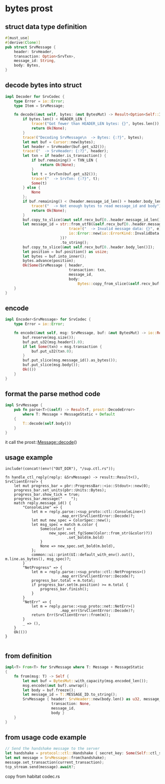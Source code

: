 * bytes prost

** struct data type definition

#+begin_src rust
#[must_use]
#[derive(Clone)]
pub struct SrvMessage {
    header: SrvHeader,
    transaction: Option<SrvTxn>,
    message_id: String,
    body: Bytes,
}
#+end_src


** decode bytes into struct

#+begin_src rust
impl Decoder for SrvCodec {
    type Error = io::Error;
    type Item = SrvMessage;

    fn decode(&mut self, bytes: &mut BytesMut) -> Result<Option<Self::Item>, io::Error> {
        if bytes.len() < HEADER_LEN {
            trace!("Got fewer than HEADER_LEN bytes: {}", bytes.len());
            return Ok(None);
        }
        trace!("Decoding SrvMessage\n  -> Bytes: {:?}", bytes);
        let mut buf = Cursor::new(bytes);
        let header = SrvHeader(buf.get_u32());
        trace!("  -> SrvHeader: {:?}", header);
        let txn = if header.is_transaction() {
            if buf.remaining() < TXN_LEN {
                return Ok(None);
            }
            let t = SrvTxn(buf.get_u32());
            trace!("  -> SrvTxn: {:?}", t);
            Some(t)
        } else {
            None
        };
        if buf.remaining() < (header.message_id_len() + header.body_len()) {
            trace!("  -> Not enough bytes to read message_id and body");
            return Ok(None);
        }
        buf.copy_to_slice(&mut self.recv_buf[0..header.message_id_len()]);
        let message_id = str::from_utf8(&self.recv_buf[0..header.message_id_len()]).map_err(|e| {
                             trace!("  -> Invalid message data: {}", e);
                             io::Error::new(io::ErrorKind::InvalidData, e)
                         })?
                         .to_string();
        buf.copy_to_slice(&mut self.recv_buf[0..header.body_len()]);
        let position = buf.position() as usize;
        let bytes = buf.into_inner();
        bytes.advance(position);
        Ok(Some(SrvMessage { header,
                             transaction: txn,
                             message_id,
                             body:
                                 Bytes::copy_from_slice(&self.recv_buf[0..header.body_len()]) }))
    }
}
#+end_src

** encode

#+begin_src rust
impl Encoder<SrvMessage> for SrvCodec {
    type Error = io::Error;

    fn encode(&mut self, msg: SrvMessage, buf: &mut BytesMut) -> io::Result<()> {
        buf.reserve(msg.size());
        buf.put_u32(msg.header().0);
        if let Some(txn) = msg.transaction {
            buf.put_u32(txn.0);
        }
        buf.put_slice(msg.message_id().as_bytes());
        buf.put_slice(msg.body());
        Ok(())
    }
}
#+end_src

** format the parse method code
#+begin_src rust
impl SrvMessage {
    pub fn parse<T>(&self) -> Result<T, prost::DecodeError>
        where T: Message + MessageStatic + Default
    {
        T::decode(self.body())
    }
}
#+end_src
it call the prost::Message::decode()

** usage example
#+begin_src
include!(concat!(env!("OUT_DIR"), "/sup.ctl.rs"));

fn handle_ctl_reply(reply: &SrvMessage) -> result::Result<(), SrvClientError> {
    let mut progress_bar = pbr::ProgressBar::<io::Stdout>::new(0);
    progress_bar.set_units(pbr::Units::Bytes);
    progress_bar.show_tick = true;
    progress_bar.message("    ");
    match reply.message_id() {
        "ConsoleLine" => {
            let m = reply.parse::<sup_proto::ctl::ConsoleLine>()
                         .map_err(SrvClientError::Decode)?;
            let mut new_spec = ColorSpec::new();
            let msg_spec = match m.color {
                Some(color) => {
                    new_spec.set_fg(Some(Color::from_str(&color)?))
                            .set_bold(m.bold)
                }
                None => new_spec.set_bold(m.bold),
            };
            common::ui::print(UI::default_with_env().out(), m.line.as_bytes(), msg_spec)?;
        }
        "NetProgress" => {
            let m = reply.parse::<sup_proto::ctl::NetProgress>()
                         .map_err(SrvClientError::Decode)?;
            progress_bar.total = m.total;
            if progress_bar.set(m.position) >= m.total {
                progress_bar.finish();
            }
        }
        "NetErr" => {
            let m = reply.parse::<sup_proto::net::NetErr>()
                         .map_err(SrvClientError::Decode)?;
            return Err(SrvClientError::from(m));
        }
        _ => (),
    }
    Ok(())
}

#+end_src

** from definition
#+begin_src rust
impl<T> From<T> for SrvMessage where T: Message + MessageStatic
{
    fn from(msg: T) -> Self {
        let mut buf = BytesMut::with_capacity(msg.encoded_len());
        msg.encode(&mut buf).unwrap();
        let body = buf.freeze();
        let message_id = T::MESSAGE_ID.to_string();
        SrvMessage { header: SrvHeader::new(body.len() as u32, message_id.len() as u32, false),
                     transaction: None,
                     message_id,
                     body }
    }
}
#+end_src

** from usage code example
#+begin_src rust
// Send the handshake message to the server
let handshake = protocol::ctl::Handshake { secret_key: Some(Self::ctl_secret_key()?), };
let mut message = SrvMessage::from(handshake);
message.set_transaction(current_transaction);
tcp_stream.send(message).await?;
#+end_src

copy from habitat codec.rs